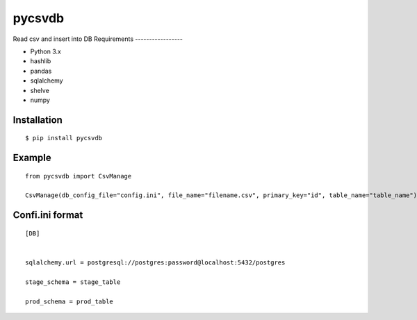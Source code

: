 =============
pycsvdb
=============
Read csv and insert into DB
Requirements
-----------------

- Python 3.x
- hashlib
- pandas
- sqlalchemy
- shelve
- numpy

Installation
-----------------
::

    $ pip install pycsvdb


Example
-----------------

::

   from pycsvdb import CsvManage

   CsvManage(db_config_file="config.ini", file_name="filename.csv", primary_key="id", table_name="table_name")

Confi.ini format
-----------------

::

    [DB]


    sqlalchemy.url = postgresql://postgres:password@localhost:5432/postgres

    stage_schema = stage_table

    prod_schema = prod_table
